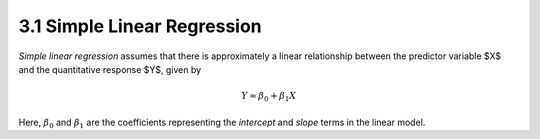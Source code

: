 3.1 Simple Linear Regression
=====================================

*Simple linear regression* assumes that there is approximately a linear relationship between the predictor variable $X$ and the quantitative response $Y$, given by

.. math::

  Y \approx \beta_0 + \beta_1 X

Here, :math:`\beta_0` and :math:`\beta_1` are the coefficients representing the *intercept* and *slope* terms in the linear model.
